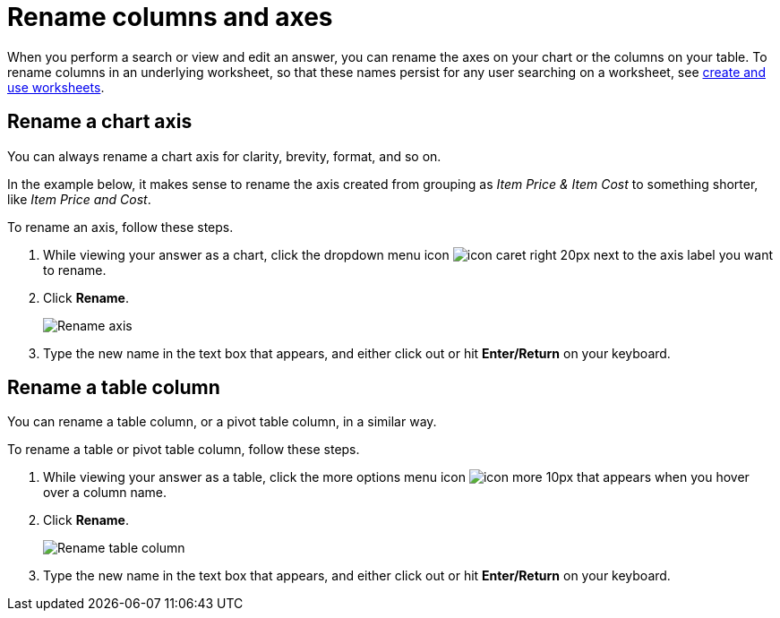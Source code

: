= Rename columns and axes
:last_updated: 2/25/2020
:experimental:
:page-partial:
:page-aliases: /end-user/search/column-renaming.adoc
:linkattrs:
:description: When you perform a search or view and edit an Answer, you can rename the axes on your chart or the columns on your table.

When you perform a search or view and edit an answer, you can rename the axes on your chart or the columns on your table.
To rename columns in an underlying worksheet, so that these names persist for any user searching on a worksheet, see xref:worksheets.adoc[create and use worksheets].

== Rename a chart axis

You can always rename a chart axis for clarity, brevity, format, and so on.

In the example below, it makes sense to rename the axis created from grouping as _Item Price & Item Cost_ to something shorter, like _Item Price and Cost_.

To rename an axis, follow these steps.

. While viewing your answer as a chart, click the dropdown menu icon image:icon-caret-right-20px.png[] next to the axis label you want to rename.
. Click *Rename*.
+
image::edit-axis-rename.png[Rename axis]

. Type the new name in the text box that appears, and either click out or hit *Enter/Return* on your keyboard.

== Rename a table column

You can rename a table column, or a pivot table column, in a similar way.

To rename a table or pivot table column, follow these steps.

. While viewing your answer as a table, click the more options menu icon image:icon-more-10px.png[] that appears when you hover over a column name.
. Click *Rename*.
+
image::table-config-rename-column.png[Rename table column]

. Type the new name in the text box that appears, and either click out or hit *Enter/Return* on your keyboard.
